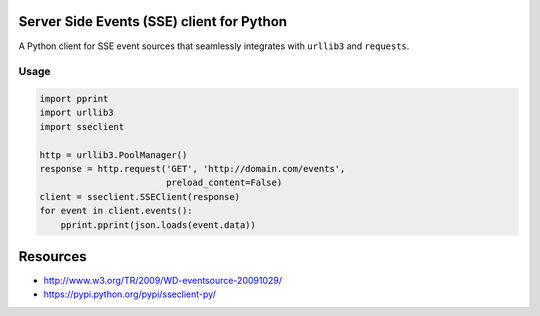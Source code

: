 Server Side Events (SSE) client for Python
==========================================

A Python client for SSE event sources that seamlessly integrates with
``urllib3`` and ``requests``.

Usage
-----

.. code:: python

    import pprint
    import urllib3
    import sseclient

    http = urllib3.PoolManager()
    response = http.request('GET', 'http://domain.com/events',
                            preload_content=False)
    client = sseclient.SSEClient(response)
    for event in client.events():
        pprint.pprint(json.loads(event.data))

Resources
=========

-  http://www.w3.org/TR/2009/WD-eventsource-20091029/
-  https://pypi.python.org/pypi/sseclient-py/
